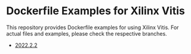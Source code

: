 * Dockerfile Examples for Xilinx Vitis
  This repository provides Dockerfile examples for using Xilinx Vitis.
  For actual files and examples, please check the respective branches.

  - [[https://github.com/mocknen/docker-xilinx-vitis/tree/2022.2.2][2022.2.2]]
